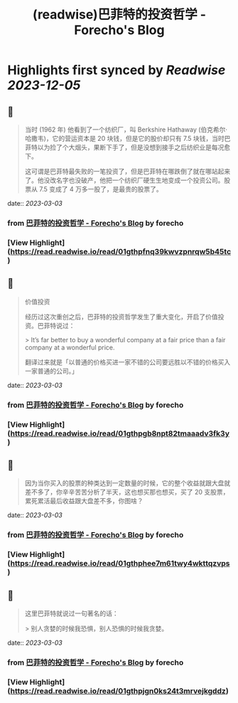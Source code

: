 :PROPERTIES:
:title: (readwise)巴菲特的投资哲学 - Forecho's Blog
:END:

:PROPERTIES:
:author: [[forecho]]
:full-title: "巴菲特的投资哲学 - Forecho's Blog"
:category: [[articles]]
:url: https://blog.forecho.com/warren-buffetts-investment-philosophy.html
:image-url: https://avatars0.githubusercontent.com/u/1725326?s=460&v=4
:END:

* Highlights first synced by [[Readwise]] [[2023-12-05]]
** 📌
#+BEGIN_QUOTE
当时 (1962 年) 他看到了一个纺织厂，叫 Berkshire Hathaway (伯克希尔·哈撒韦)，它的营运资本是 20 块钱，但是它的股价却只有 7.5 块钱，当时巴菲特以为捡了个大烟头，果断下手了，但是没想到接手之后纺织业是每况愈下。

这可谓是巴菲特最失败的一笔投资了，但是巴菲特在哪跌倒了就在哪站起来了。他没改名字也没破产，他把一个纺织厂硬生生地变成一个投资公司。股票从 7.5 变成了 4 万多一股了，是最贵的股票了。 
#+END_QUOTE
    date:: [[2023-03-03]]
*** from _巴菲特的投资哲学 - Forecho's Blog_ by forecho
*** [View Highlight](https://read.readwise.io/read/01gthpfnq39kwvzpnrqw5b45tc)
** 📌
#+BEGIN_QUOTE
价值投资

经历过这次重创之后，巴菲特的投资哲学发生了重大变化，开启了价值投资。巴菲特说过：

> It’s far better to buy a wonderful company at a fair price than a fair company at a wonderful price.

翻译过来就是「以普通的价格买进一家不错的公司要远胜以不错的价格买入一家普通的公司。」 
#+END_QUOTE
    date:: [[2023-03-03]]
*** from _巴菲特的投资哲学 - Forecho's Blog_ by forecho
*** [View Highlight](https://read.readwise.io/read/01gthpgb8npt82tmaaadv3fk3y)
** 📌
#+BEGIN_QUOTE
因为当你买入的股票的种类达到一定数量的时候，它的整个收益就跟大盘就差不多了，你辛辛苦苦分析了半天，这也想买那也想买，买了 20 支股票，累死累活最后收益跟大盘差不多，你图啥？ 
#+END_QUOTE
    date:: [[2023-03-03]]
*** from _巴菲特的投资哲学 - Forecho's Blog_ by forecho
*** [View Highlight](https://read.readwise.io/read/01gthphee7m61twy4wkttqzvps)
** 📌
#+BEGIN_QUOTE
这里巴菲特就说过一句著名的话：

> 别人贪婪的时候我恐惧，别人恐惧的时候我贪婪。 
#+END_QUOTE
    date:: [[2023-03-03]]
*** from _巴菲特的投资哲学 - Forecho's Blog_ by forecho
*** [View Highlight](https://read.readwise.io/read/01gthpjgn0ks24t3mrvejkgddz)
